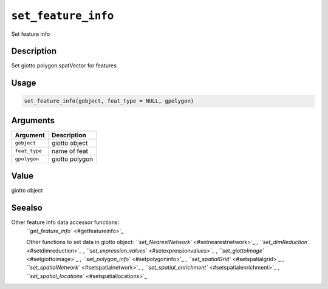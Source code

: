 
``set_feature_info``
========================

Set feature info

Description
-----------

Set giotto polygon spatVector for features

Usage
-----

.. code-block:: r

   set_feature_info(gobject, feat_type = NULL, gpolygon)

Arguments
---------

.. list-table::
   :header-rows: 1

   * - Argument
     - Description
   * - ``gobject``
     - giotto object
   * - ``feat_type``
     - name of feat
   * - ``gpolygon``
     - giotto polygon


Value
-----

giotto object

Seealso
-------

Other feature info data accessor functions:
 `\ ``get_feature_info`` <#getfeatureinfo>`_ 

 Other functions to set data in giotto object:
 `\ ``set_NearestNetwork`` <#setnearestnetwork>`_ ,
 `\ ``set_dimReduction`` <#setdimreduction>`_ ,
 `\ ``set_expression_values`` <#setexpressionvalues>`_ ,
 `\ ``set_giottoImage`` <#setgiottoimage>`_ ,
 `\ ``set_polygon_info`` <#setpolygoninfo>`_ ,
 `\ ``set_spatialGrid`` <#setspatialgrid>`_ ,
 `\ ``set_spatialNetwork`` <#setspatialnetwork>`_ ,
 `\ ``set_spatial_enrichment`` <#setspatialenrichment>`_ ,
 `\ ``set_spatial_locations`` <#setspatiallocations>`_
